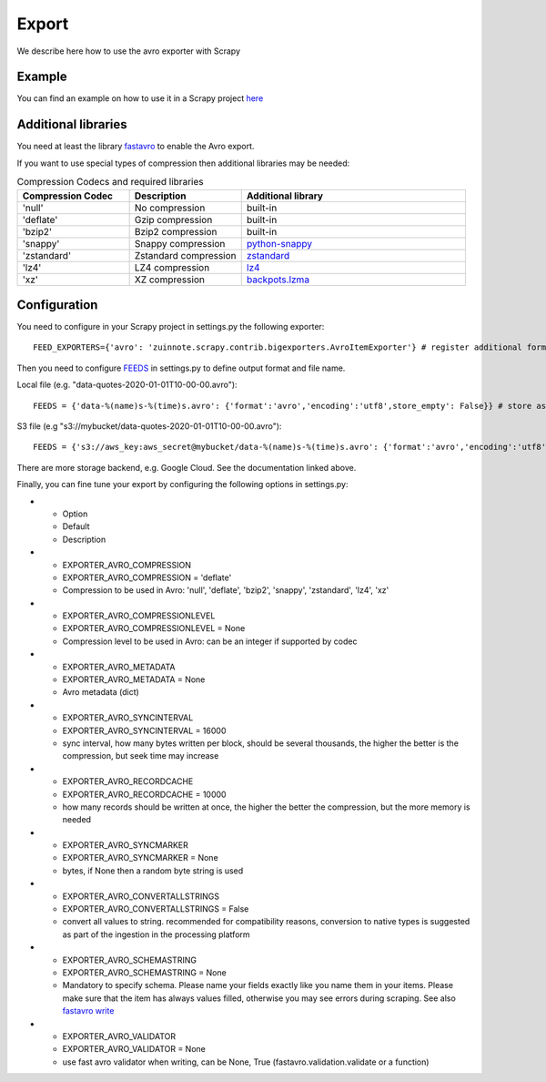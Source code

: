 ======
Export
======

We describe here how to use the avro exporter with Scrapy

Example
=======
You can find an example on how to use it in a Scrapy project `here <../examples/quotes_avro>`_

Additional libraries
====================
You need at least the library `fastavro <https://pypi.org/project/fastavro/>`_ to enable the Avro export.

If you want to use special types of compression then additional libraries may be needed:

.. list-table:: Compression Codecs and required libraries
   :widths: 25 25 50
   :header-rows: 1

   * - Compression Codec
     - Description
     - Additional library
   * - 'null'
     - No compression
     - built-in
   * - 'deflate'
     -  Gzip compression
     - built-in
   * - 'bzip2'
     -  Bzip2 compression
     - built-in
   * - 'snappy'
     - Snappy compression
     - `python-snappy <https://pypi.org/project/python-snappy/>`_
   * - 'zstandard'
     - Zstandard compression
     - `zstandard <https://pypi.org/project/zstandard/>`_
   * - 'lz4'
     - LZ4 compression
     - `lz4 <https://pypi.org/project/lz4/>`_
   * - 'xz'
     - XZ compression
     - `backpots.lzma <https://pypi.org/project/backports.lzma/>`_

Configuration
=============
You need to configure in your Scrapy project in settings.py the following exporter::

  FEED_EXPORTERS={'avro': 'zuinnote.scrapy.contrib.bigexporters.AvroItemExporter'} # register additional format

Then you need to configure `FEEDS <https://docs.scrapy.org/en/latest/topics/feed-exports.html#std-setting-FEEDS>`_ in settings.py to define output format and file name.

Local file (e.g. "data-quotes-2020-01-01T10-00-00.avro")::

  FEEDS = {'data-%(name)s-%(time)s.avro': {'format':'avro','encoding':'utf8',store_empty': False}} # store as local file containing spider name and scrape datetime, e.g. data-quotes-2020-01-01T10-00-00.avro

S3 file (e.g "s3://mybucket/data-quotes-2020-01-01T10-00-00.avro")::

  FEEDS = {'s3://aws_key:aws_secret@mybucket/data-%(name)s-%(time)s.avro': {'format':'avro','encoding':'utf8',store_empty': False}} # store as s3 file containing spider name and scrape datetime, e.g. e.g. s3://mybucket/data-quotes-2020-01-01T10-00-00.avro


There are more storage backend, e.g. Google Cloud. See the documentation linked above.

Finally, you can fine tune your export by configuring the following options in settings.py:

.. list-table:: Compression Codecs and required libraries
   :widths: 25 25 50
   :header-rows: 1

* - Option
  - Default
  - Description
* - EXPORTER_AVRO_COMPRESSION
  - EXPORTER_AVRO_COMPRESSION = 'deflate'
  - Compression to be used in Avro: 'null', 'deflate', 'bzip2', 'snappy', 'zstandard', 'lz4', 'xz'
* - EXPORTER_AVRO_COMPRESSIONLEVEL
  - EXPORTER_AVRO_COMPRESSIONLEVEL = None
  - Compression level to be used in Avro: can be an integer if supported by codec
* - EXPORTER_AVRO_METADATA
  - EXPORTER_AVRO_METADATA = None
  - Avro metadata (dict)
* - EXPORTER_AVRO_SYNCINTERVAL
  - EXPORTER_AVRO_SYNCINTERVAL = 16000
  - sync interval, how many bytes written per block, should be several thousands, the higher the better is the compression, but seek time may increase
* - EXPORTER_AVRO_RECORDCACHE
  - EXPORTER_AVRO_RECORDCACHE = 10000
  - how many records should be written at once, the higher the better the compression, but the more memory is needed
* - EXPORTER_AVRO_SYNCMARKER
  - EXPORTER_AVRO_SYNCMARKER = None
  - bytes, if None then a random byte string is used
* - EXPORTER_AVRO_CONVERTALLSTRINGS
  - EXPORTER_AVRO_CONVERTALLSTRINGS = False
  - convert all values to string. recommended for compatibility reasons, conversion to native types is suggested as part of the ingestion in the processing platform
* - EXPORTER_AVRO_SCHEMASTRING
  - EXPORTER_AVRO_SCHEMASTRING = None
  - Mandatory to specify schema. Please name your fields exactly like you name them in your items. Please make sure that the item has always values filled, otherwise you may see errors during scraping. See also `fastavro write <https://fastavro.readthedocs.io/en/latest/writer.html>`_
* - EXPORTER_AVRO_VALIDATOR
  - EXPORTER_AVRO_VALIDATOR = None
  - use fast avro validator when writing, can be None, True (fastavro.validation.validate or a function)
